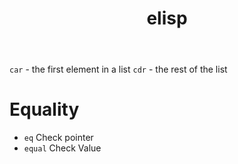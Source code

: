 :PROPERTIES:
:ID:       7069E2EA-6633-4DD0-ADE3-F8F4203AFBD2
:END:
#+title: elisp
#+category: elisp

=car= - the first element in a list
=cdr= - the rest of the list

* Equality

  - =eq= Check pointer
  - =equal= Check Value
